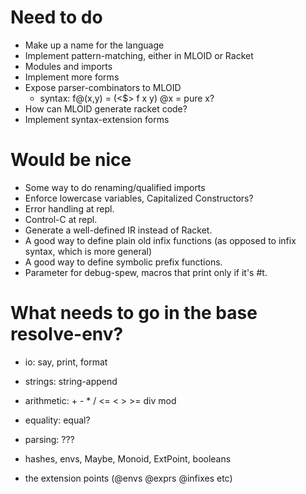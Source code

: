 * Need to do
- Make up a name for the language
- Implement pattern-matching, either in MLOID or Racket
- Modules and imports
- Implement more forms
- Expose parser-combinators to MLOID
  - syntax: f@(x,y) = (<$> f x y)
    @x = pure x?
- How can MLOID generate racket code?
- Implement syntax-extension forms

* Would be nice
- Some way to do renaming/qualified imports
- Enforce lowercase variables, Capitalized Constructors?
- Error handling at repl.
- Control-C at repl.
- Generate a well-defined IR instead of Racket.
- A good way to define plain old infix functions
  (as opposed to infix syntax, which is more general)
- A good way to define symbolic prefix functions.
- Parameter for debug-spew, macros that print only if it's #t.

* What needs to go in the base resolve-env?
- io: say, print, format
- strings: string-append
- arithmetic: + - * / <= < > >= div mod
- equality: equal?
- parsing: ???

- hashes, envs, Maybe, Monoid, ExtPoint, booleans
- the extension points (@envs @exprs @infixes etc)
